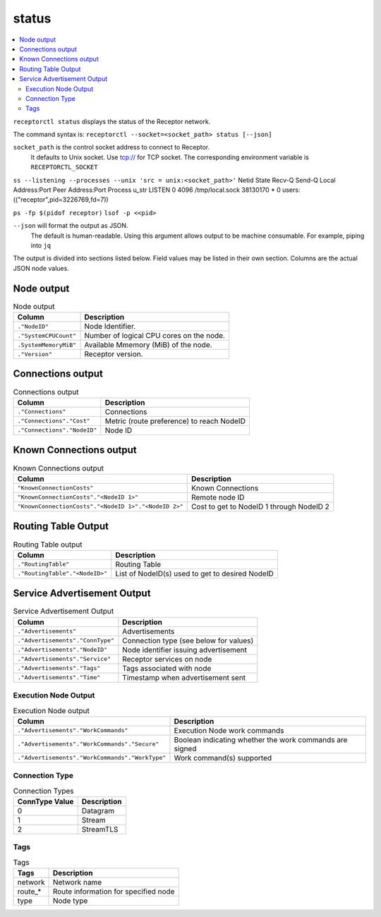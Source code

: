 ------
status
------

.. contents::
   :local:

``receptorctl status`` displays the status of the Receptor network.

The command syntax is: ``receptorctl --socket=<socket_path> status [--json]``

``socket_path`` is the control socket address to connect to Receptor.
   It defaults to Unix socket.
   Use tcp:// for TCP socket.
   The corresponding environment variable is ``RECEPTORCTL_SOCKET``

``ss --listening --processes --unix 'src = unix:<socket_path>'``
Netid         State          Recv-Q         Send-Q                   Local Address:Port                     Peer Address:Port        Process
u_str         LISTEN         0              4096                   /tmp/local.sock 38130170                            * 0            users:(("receptor",pid=3226769,fd=7))

``ps -fp $(pidof receptor)``
``lsof -p <<pid>``

``--json`` will format the output as JSON.
   The default is human-readable.
   Using this argument allows output to be machine consumable.  For example, piping into ``jq``

The output is divided into sections listed below.  Field values may be listed in their own section.
Columns are the actual JSON node values.

^^^^^^^^^^^
Node output
^^^^^^^^^^^

.. list-table:: Node output
      :header-rows: 1
      :widths: auto

      * - Column
        - Description
      * - ``."NodeID"``
        - Node Identifier.
      * - ``."SystemCPUCount"``
        - Number of logical CPU cores on the node.
      * - ``.SystemMemoryMiB"``
        - Available Mmemory (MiB) of the node.
      * - ``."Version"``
        - Receptor version.

^^^^^^^^^^^^^^^^^^
Connections output
^^^^^^^^^^^^^^^^^^

.. list-table:: Connections output
    :header-rows: 1
    :widths: auto

    * - Column
      - Description
    * - ``."Connections"``
      - Connections
    * - ``."Connections"."Cost"``
      - Metric (route preference) to reach NodeID
    * - ``."Connections"."NodeID"``
      - Node ID

^^^^^^^^^^^^^^^^^^^^^^^^
Known Connections output
^^^^^^^^^^^^^^^^^^^^^^^^

.. list-table:: Known Connections output
    :header-rows: 1
    :widths: auto

    * - Column
      - Description
    * - ``"KnownConnectionCosts"``
      - Known Connections
    * - ``"KnownConnectionCosts"."<NodeID 1>"``
      - Remote node ID
    * - ``"KnownConnectionCosts"."<NodeID 1>"."<NodeID 2>"``
      - Cost to get to NodeID 1 through NodeID 2

^^^^^^^^^^^^^^^^^^^^
Routing Table Output
^^^^^^^^^^^^^^^^^^^^

.. list-table:: Routing Table output
    :header-rows: 1
    :widths: auto

    * - Column
      - Description
    * - ``."RoutingTable"``
      - Routing Table
    * - ``."RoutingTable"."<NodeID>"``
      - List of NodeID(s) used to get to desired NodeID

^^^^^^^^^^^^^^^^^^^^^^^^^^^^
Service Advertisement Output
^^^^^^^^^^^^^^^^^^^^^^^^^^^^

.. list-table:: Service Advertisement Output
    :header-rows: 1
    :widths: auto

    * - Column
      - Description
    * - ``."Advertisements"``
      - Advertisements
    * - ``."Advertisements"."ConnType"``
      - Connection type (see below for values)
    * - ``."Advertisements"."NodeID"``
      - Node identifier issuing advertisement
    * - ``."Advertisements"."Service"``
      - Receptor services on node
    * - ``."Advertisements"."Tags"``
      - Tags associated with node
    * - ``."Advertisements"."Time"``
      - Timestamp when advertisement sent

=====================
Execution Node Output
=====================

.. list-table:: Execution Node output
    :header-rows: 1
    :widths: auto

    * - Column
      - Description
    * - ``."Advertisements"."WorkCommands"``
      - Execution Node work commands
    * - ``."Advertisements"."WorkCommands"."Secure"``
      - Boolean indicating whether the work commands are signed
    * - ``."Advertisements"."WorkCommands"."WorkType"``
      - Work command(s) supported

===============
Connection Type
===============

.. list-table:: Connection Types
    :header-rows: 1
    :widths: auto

    * - ConnType Value
      - Description
    * - 0
      - Datagram
    * - 1
      - Stream
    * - 2
      - StreamTLS

====
Tags
====

.. list-table:: Tags
    :header-rows: 1
    :widths: auto

    * - Tags
      - Description
    * - network
      - Network name
    * - route_*
      - Route information for specified node
    * - type
      - Node type
